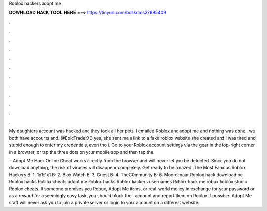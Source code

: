 Roblox hackers adopt me



𝐃𝐎𝐖𝐍𝐋𝐎𝐀𝐃 𝐇𝐀𝐂𝐊 𝐓𝐎𝐎𝐋 𝐇𝐄𝐑𝐄 ===> https://tinyurl.com/bdhkdms3?895409



.



.



.



.



.



.



.



.



.



.



.



.

My daughters account was hacked and they took all her pets. I emailed Roblox and adopt me and nothing was done.. we both have accounts and. @EpicTraderXD yes, she sent me a link to a fake roblox website she created and i was tired and stupid enough to enter my credentials, even tho i. Go to your Roblox account settings via the gear in the top-right corner in a browser, or tap the three dots on your mobile app and then tap the.

 · Adopt Me Hack Online Cheat works directly from the browser and will never let you be detected. Since you do not download anything, the risk of viruses will disappear completely. Get ready to be amazed! The Most Famous Roblox Hackers В· 1. 1x1x1x1 В· 2. Blox Watch В· 3. Guest В· 4. TheCOmmunity В· 6. Moordenaar Roblox hack download pc Roblox hacks Roblox cheats adopt me Roblox hacks Roblox hackers usernames Roblox hack me robux Roblox studio Roblox cheats. If someone promises you Robux, Adopt Me items, or real-world money in exchange for your password or as a reward for a seemingly easy task, you should block their account and report them on Roblox if possible. Adopt Me staff will never ask you to join a private server or login to your account on a different website.

